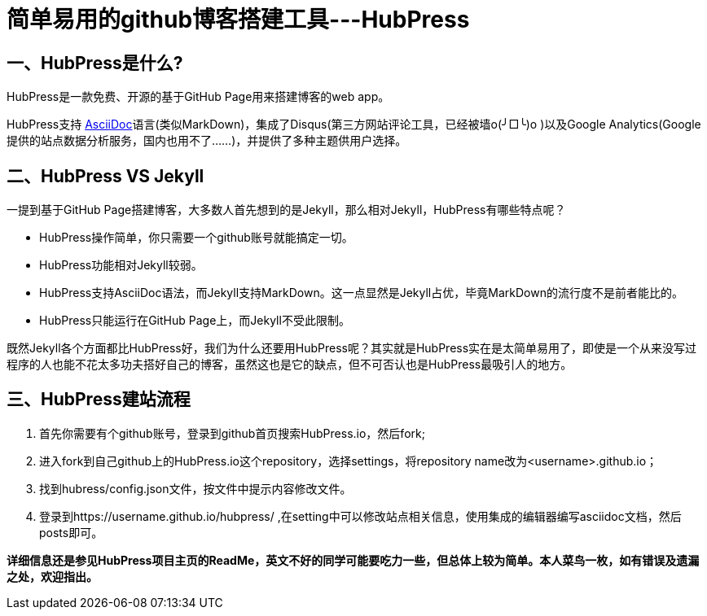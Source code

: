 = 简单易用的github博客搭建工具---HubPress
:hp-tags: Tool, Blog

== 一、HubPress是什么?
HubPress是一款免费、开源的基于GitHub Page用来搭建博客的web app。

HubPress支持 http://asciidoctor.org/[AsciiDoc^]语言(类似MarkDown)，集成了Disqus(第三方网站评论工具，已经被墙o(╯□╰)o )以及Google Analytics(Google 提供的站点数据分析服务，国内也用不了......)，并提供了多种主题供用户选择。

== 二、HubPress VS Jekyll
一提到基于GitHub Page搭建博客，大多数人首先想到的是Jekyll，那么相对Jekyll，HubPress有哪些特点呢？

* HubPress操作简单，你只需要一个github账号就能搞定一切。

* HubPress功能相对Jekyll较弱。

* HubPress支持AsciiDoc语法，而Jekyll支持MarkDown。这一点显然是Jekyll占优，毕竟MarkDown的流行度不是前者能比的。

* HubPress只能运行在GitHub Page上，而Jekyll不受此限制。

既然Jekyll各个方面都比HubPress好，我们为什么还要用HubPress呢？其实就是HubPress实在是太简单易用了，即使是一个从来没写过程序的人也能不花太多功夫搭好自己的博客，虽然这也是它的缺点，但不可否认也是HubPress最吸引人的地方。

== 三、HubPress建站流程
1. 首先你需要有个github账号，登录到github首页搜索HubPress.io，然后fork;

2. 进入fork到自己github上的HubPress.io这个repository，选择settings，将repository name改为<username>.github.io；

3. 找到hubress/config.json文件，按文件中提示内容修改文件。

4. 登录到https://username.github.io/hubpress/ ,在setting中可以修改站点相关信息，使用集成的编辑器编写asciidoc文档，然后posts即可。


*详细信息还是参见HubPress项目主页的ReadMe，英文不好的同学可能要吃力一些，但总体上较为简单。本人菜鸟一枚，如有错误及遗漏之处，欢迎指出。*






